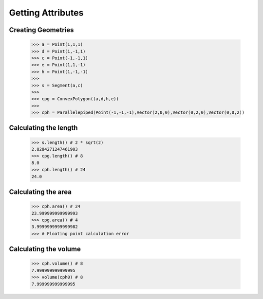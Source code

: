 Getting Attributes
==================

Creating Geometries
-------------------

    >>> a = Point(1,1,1)
    >>> d = Point(1,-1,1)
    >>> c = Point(-1,-1,1)
    >>> e = Point(1,1,-1)
    >>> h = Point(1,-1,-1)
    >>> 
    >>> s = Segment(a,c)
    >>> 
    >>> cpg = ConvexPolygon((a,d,h,e))
    >>> 
    >>> cph = Parallelepiped(Point(-1,-1,-1),Vector(2,0,0),Vector(0,2,0),Vector(0,0,2))

Calculating the length
----------------------

    >>> s.length() # 2 * sqrt(2)
    2.8284271247461903
    >>> cpg.length() # 8
    8.0
    >>> cph.length() # 24
    24.0

Calculating the area
--------------------

    >>> cph.area() # 24
    23.999999999999993
    >>> cpg.area() # 4
    3.9999999999999982
    >>> # Floating point calculation error

Calculating the volume
----------------------

    >>> cph.volume() # 8
    7.999999999999995
    >>> volume(cph0) # 8
    7.999999999999995

